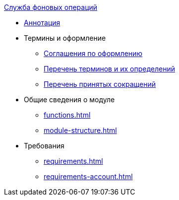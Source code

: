 .xref:index.adoc[Служба фоновых операций]
* xref:index.adoc[Аннотация]

* Термины и оформление
** xref:formatting.adoc[Соглашения по оформлению]
** xref:terms.adoc[Перечень терминов и их определений]
** xref:abbreviations.adoc[Перечень принятых сокращений]

* Общие сведения о модуле
** xref:functions.adoc[]
** xref:module-structure.adoc[]

* Требования
** xref:requirements.adoc[]
** xref:requirements-account.adoc[]